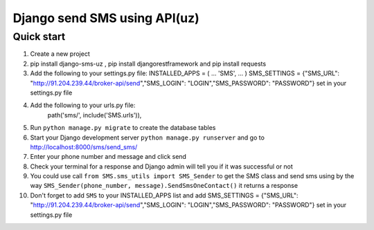 ===============================
Django send SMS using API(uz)
===============================

Quick start
------------
1. Create a new project
2. pip install django-sms-uz , pip install djangorestframework and pip install requests
3. Add the following to your settings.py file: INSTALLED_APPS = ( ... 'SMS', ... ) SMS_SETTINGS = {"SMS_URL": "http://91.204.239.44/broker-api/send","SMS_LOGIN": "LOGIN","SMS_PASSWORD": "PASSWORD"} set in your settings.py file
4. Add the following to your urls.py file:
    path('sms/', include('SMS.urls')),
5. Run ``python manage.py migrate`` to create the database tables
6. Start your Django development server ``python manage.py runserver`` and go to http://localhost:8000/sms/send_sms/
7. Enter your phone number and message and click send
8. Check your terminal for a response and Django admin will tell you if it was successful or not
9. You could use call ``from SMS.sms_utils import SMS_Sender`` to get the SMS class and send sms using by the way ``SMS_Sender(phone_number, message).SendSmsOneContact()`` it returns a response
10. Don't forget to add ``SMS`` to your INSTALLED_APPS list and add SMS_SETTINGS = {"SMS_URL": "http://91.204.239.44/broker-api/send","SMS_LOGIN": "LOGIN","SMS_PASSWORD": "PASSWORD"} set in your settings.py file
